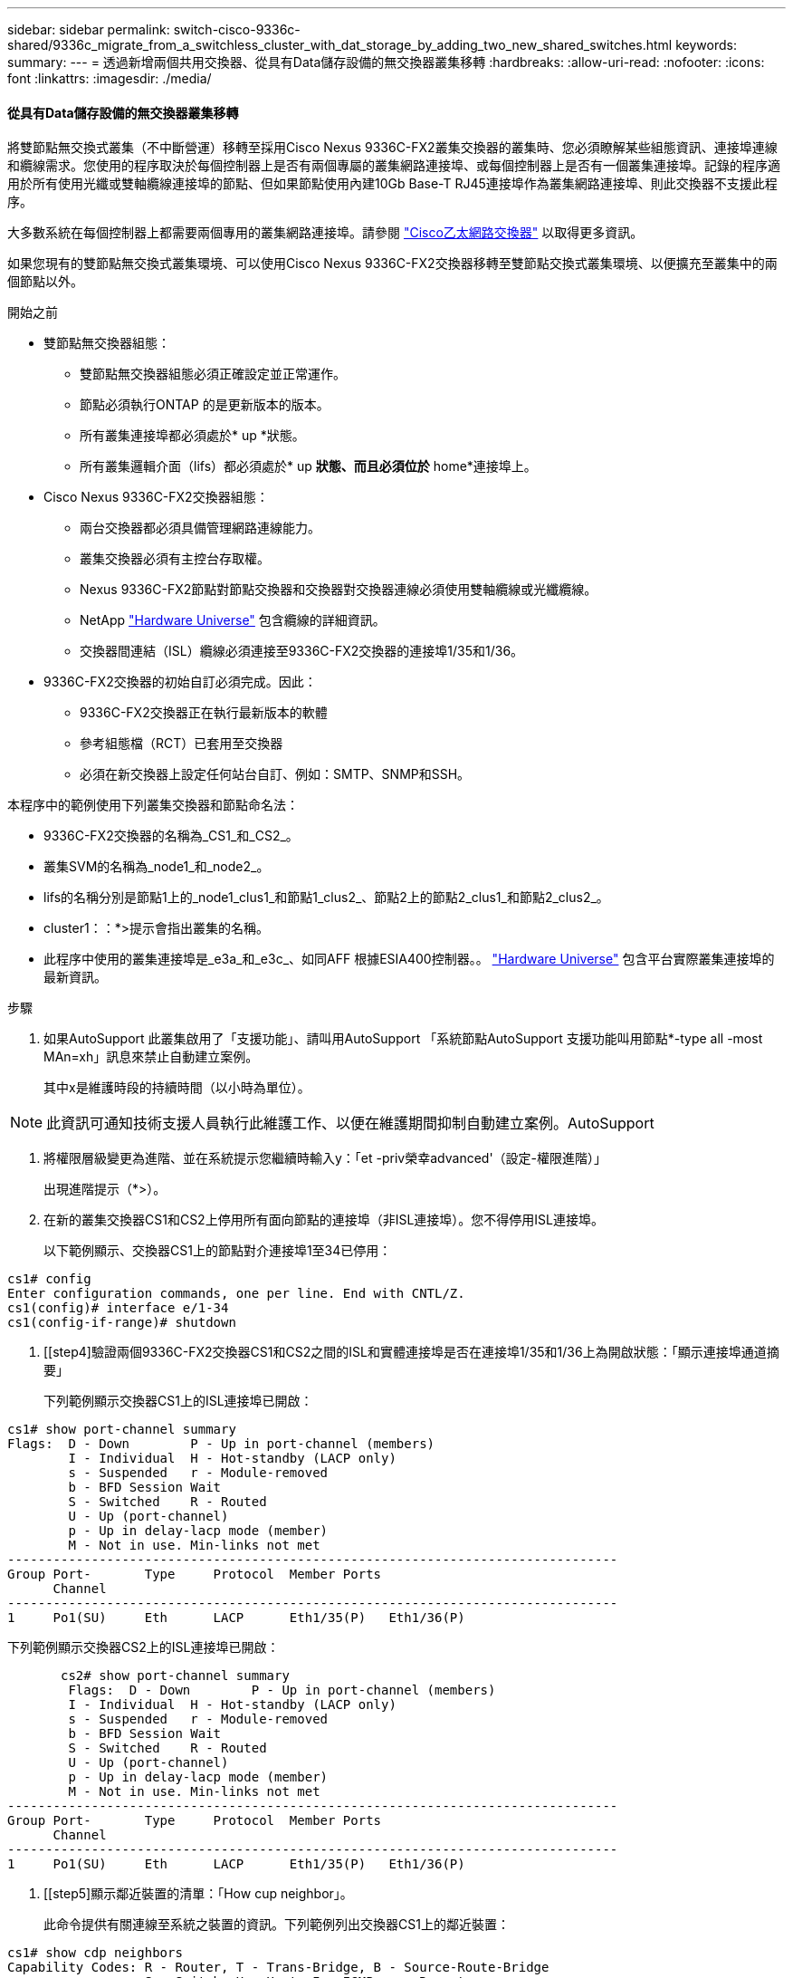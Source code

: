 ---
sidebar: sidebar 
permalink: switch-cisco-9336c-shared/9336c_migrate_from_a_switchless_cluster_with_dat_storage_by_adding_two_new_shared_switches.html 
keywords:  
summary:  
---
= 透過新增兩個共用交換器、從具有Data儲存設備的無交換器叢集移轉
:hardbreaks:
:allow-uri-read: 
:nofooter: 
:icons: font
:linkattrs: 
:imagesdir: ./media/




==== 從具有Data儲存設備的無交換器叢集移轉

將雙節點無交換式叢集（不中斷營運）移轉至採用Cisco Nexus 9336C-FX2叢集交換器的叢集時、您必須瞭解某些組態資訊、連接埠連線和纜線需求。您使用的程序取決於每個控制器上是否有兩個專屬的叢集網路連接埠、或每個控制器上是否有一個叢集連接埠。記錄的程序適用於所有使用光纖或雙軸纜線連接埠的節點、但如果節點使用內建10Gb Base-T RJ45連接埠作為叢集網路連接埠、則此交換器不支援此程序。

大多數系統在每個控制器上都需要兩個專用的叢集網路連接埠。請參閱  https://mysupport.netapp.com/site/info/cisco-ethernet-switch["Cisco乙太網路交換器"] 以取得更多資訊。

如果您現有的雙節點無交換式叢集環境、可以使用Cisco Nexus 9336C-FX2交換器移轉至雙節點交換式叢集環境、以便擴充至叢集中的兩個節點以外。

.開始之前
* 雙節點無交換器組態：
+
** 雙節點無交換器組態必須正確設定並正常運作。
** 節點必須執行ONTAP 的是更新版本的版本。
** 所有叢集連接埠都必須處於* up *狀態。
** 所有叢集邏輯介面（lifs）都必須處於* up *狀態、而且必須位於* home*連接埠上。


* Cisco Nexus 9336C-FX2交換器組態：
+
** 兩台交換器都必須具備管理網路連線能力。
** 叢集交換器必須有主控台存取權。
** Nexus 9336C-FX2節點對節點交換器和交換器對交換器連線必須使用雙軸纜線或光纖纜線。
** NetApp https://hwu.netapp.com["Hardware Universe"] 包含纜線的詳細資訊。
** 交換器間連結（ISL）纜線必須連接至9336C-FX2交換器的連接埠1/35和1/36。


* 9336C-FX2交換器的初始自訂必須完成。因此：
+
** 9336C-FX2交換器正在執行最新版本的軟體
** 參考組態檔（RCT）已套用至交換器
** 必須在新交換器上設定任何站台自訂、例如：SMTP、SNMP和SSH。




本程序中的範例使用下列叢集交換器和節點命名法：

* 9336C-FX2交換器的名稱為_CS1_和_CS2_。
* 叢集SVM的名稱為_node1_和_node2_。
* lifs的名稱分別是節點1上的_node1_clus1_和節點1_clus2_、節點2上的節點2_clus1_和節點2_clus2_。
* cluster1：：*>提示會指出叢集的名稱。
* 此程序中使用的叢集連接埠是_e3a_和_e3c_、如同AFF 根據ESIA400控制器。。 https://hwu.netapp.com["Hardware Universe"] 包含平台實際叢集連接埠的最新資訊。


.步驟
. 如果AutoSupport 此叢集啟用了「支援功能」、請叫用AutoSupport 「系統節點AutoSupport 支援功能叫用節點*-type all -most MAn=xh」訊息來禁止自動建立案例。
+
其中x是維護時段的持續時間（以小時為單位）。




NOTE: 此資訊可通知技術支援人員執行此維護工作、以便在維護期間抑制自動建立案例。AutoSupport

. [[step2]]將權限層級變更為進階、並在系統提示您繼續時輸入y：「et -priv榮幸advanced'（設定-權限進階）」
+
出現進階提示（*>）。

. 在新的叢集交換器CS1和CS2上停用所有面向節點的連接埠（非ISL連接埠）。您不得停用ISL連接埠。
+
以下範例顯示、交換器CS1上的節點對介連接埠1至34已停用：



[listing]
----
cs1# config
Enter configuration commands, one per line. End with CNTL/Z.
cs1(config)# interface e/1-34
cs1(config-if-range)# shutdown
----
. [[step4]驗證兩個9336C-FX2交換器CS1和CS2之間的ISL和實體連接埠是否在連接埠1/35和1/36上為開啟狀態：「顯示連接埠通道摘要」
+
下列範例顯示交換器CS1上的ISL連接埠已開啟：



[listing]
----
cs1# show port-channel summary
Flags:  D - Down        P - Up in port-channel (members)
        I - Individual  H - Hot-standby (LACP only)
        s - Suspended   r - Module-removed
        b - BFD Session Wait
        S - Switched    R - Routed
        U - Up (port-channel)
        p - Up in delay-lacp mode (member)
        M - Not in use. Min-links not met
--------------------------------------------------------------------------------
Group Port-       Type     Protocol  Member Ports
      Channel
--------------------------------------------------------------------------------
1     Po1(SU)     Eth      LACP      Eth1/35(P)   Eth1/36(P)
----
下列範例顯示交換器CS2上的ISL連接埠已開啟：

[listing]
----
       cs2# show port-channel summary
        Flags:  D - Down        P - Up in port-channel (members)
        I - Individual  H - Hot-standby (LACP only)
        s - Suspended   r - Module-removed
        b - BFD Session Wait
        S - Switched    R - Routed
        U - Up (port-channel)
        p - Up in delay-lacp mode (member)
        M - Not in use. Min-links not met
--------------------------------------------------------------------------------
Group Port-       Type     Protocol  Member Ports
      Channel
--------------------------------------------------------------------------------
1     Po1(SU)     Eth      LACP      Eth1/35(P)   Eth1/36(P)
----
. [[step5]顯示鄰近裝置的清單：「How cup neighbor」。
+
此命令提供有關連線至系統之裝置的資訊。下列範例列出交換器CS1上的鄰近裝置：



[listing]
----
cs1# show cdp neighbors
Capability Codes: R - Router, T - Trans-Bridge, B - Source-Route-Bridge
                  S - Switch, H - Host, I - IGMP, r - Repeater,
                  V - VoIP-Phone, D - Remotely-Managed-Device,
                  s - Supports-STP-Dispute
Device-ID          Local Intrfce  Hldtme Capability  Platform      Port ID
cs2                Eth1/35        175    R S I s     N9K-C9336C    Eth1/35
cs2                Eth1/36        175    R S I s     N9K-C9336C    Eth1/36
Total entries displayed: 2
----
下列範例列出交換器CS2上的鄰近裝置：

[listing]
----
cs2# show cdp neighbors
Capability Codes: R - Router, T - Trans-Bridge, B - Source-Route-Bridge
                  S - Switch, H - Host, I - IGMP, r - Repeater,
                  V - VoIP-Phone, D - Remotely-Managed-Device,
                  s - Supports-STP-Dispute
Device-ID          Local Intrfce  Hldtme Capability  Platform      Port ID
cs1                Eth1/35        177    R S I s     N9K-C9336C    Eth1/35
cs1           )    Eth1/36        177    R S I s     N9K-C9336C    Eth1/36

Total entries displayed: 2
----
. [[step6]確認所有叢集連接埠都已啟動：「network port show - IPSpace Cluster（網路連接埠顯示- IPSpace叢集）」
+
每個連接埠應顯示「Link」（連結）和「Healthy for Health」（健全狀況）狀態：



[listing]
----
cluster1::*> network port show -ipspace Cluster

Node: node1
                                                  Speed(Mbps)  Health
Port      IPspace      Broadcast Domain Link MTU  Admin/Oper   Status
--------- ------------ ---------------- ---- ---- ------------ ---------
e3a       Cluster      Cluster          up   9000  auto/100000 healthy
e3b       Cluster      Cluster          up   9000  auto/100000 healthy

Node: node2
                                                  Speed(Mbps)  Health
Port      IPspace      Broadcast Domain Link MTU  Admin/Oper   Status
--------- ------------ ---------------- ---- ---- ------------ ---------
e3a       Cluster      Cluster          up   9000  auto/100000 healthy
e3b       Cluster      Cluster          up   9000  auto/100000 healthy
4 entries were displayed.
----
. [[step7]確認所有叢集生命週年都在運作中：「network interface show - vserver cluster」（網路介面顯示- vserver叢集）
+
每個叢集LIF都應該顯示為「原位」、並具有「狀態管理/作業者」的開機/開機狀態。



[listing]
----
cluster1::*> network interface show -vserver Cluster
            Logical     Status     Network            Current       Current Is
Vserver     Interface   Admin/Oper Address/Mask       Node          Port    Home
----------- ---------- ---------- ------------------ ------------- ------- -----
Cluster
            node1_clus1  up/up    169.254.209.69/16  node1         e3a     true
            node1_clus2  up/up    169.254.49.125/16  node1         e3b     true
            node2_clus1  up/up    169.254.47.194/16  node2         e3a     true
            node2_clus2  up/up    169.254.19.183/16  node2         e3b     true
4 entries were displayed.
----
. [[step8]確認所有叢集生命體上都已啟用自動還原功能：「network interface show - vserver cluster -Fields autosupgres'（網路介面顯示- Vserver叢集-欄位自動還原）」


[listing]
----
cluster1::*> network interface show -vserver Cluster -fields auto-revert
       Logical
Vserver   Interface     Auto-revert
--------- ------------- ------------
Cluster
          node1_clus1   true
          node1_clus2   true
          node2_clus1   true
          node2_clus2   true
4 entries were displayed.
----
. [[step9]使用936C-FX2交換器所支援的適當纜線、從節點1上的叢集連接埠e3a拔下纜線、然後將e3a連接至叢集交換器CS1上的連接埠1。
+
NetApp https://hwu.netapp.com["Hardware Universe"] 包含纜線的詳細資訊。

. 從節點2上的叢集連接埠e3a拔下纜線、然後使用9336C-FX2交換器支援的適當纜線、將e3a連接至叢集交換器CS1上的連接埠2。
. 在叢集交換器CS1上啟用所有面向節點的連接埠。
+
下列範例顯示交換器CS1上已啟用連接埠1/1至1/34：



[listing]
----
cs1# config
Enter configuration commands, one per line. End with CNTL/Z.
cs1(config)# interface e1/1-34
cs1(config-if-range)# no shutdown
----
. [[step12]驗證所有叢集生命體是否均為*正常運作*、並顯示為真實的「is Home」：「network interface show - vserver Cluster（網路介面顯示- Vserver叢集）」
+
以下範例顯示節點1和節點2上的所有lifs均為* up *、且「is Home」結果為* true*：



[listing]
----
cluster1::*> network interface show -vserver Cluster
          Logical      Status     Network            Current     Current Is
Vserver   Interface    Admin/Oper Address/Mask       Node        Port    Home
--------- ------------ ---------- ------------------ ----------- ------- ----
Cluster
          node1_clus1  up/up      169.254.209.69/16  node1       e3a     true
          node1_clus2  up/up      169.254.49.125/16  node1       e3b     true
          node2_clus1  up/up      169.254.47.194/16  node2       e3a     true
          node2_clus2  up/up      169.254.19.183/16  node2       e3b     true
4 entries were displayed.
----
. [[step13]顯示叢集中節點狀態的相關資訊：「叢集顯示」
+
下列範例顯示叢集中節點的健全狀況和資格資訊：



[listing]
----
cluster1::*> cluster show
Node                 Health  Eligibility   Epsilon
-------------------- ------- ------------  ------------
node1                true    true          false
node2                true    true          false
2 entries were displayed.
----
. [[step14]使用9336C-FX2交換器支援的適當纜線、從節點1上的叢集連接埠e3b拔下纜線、然後將e3b連接至叢集交換器CS2上的連接埠1。
. 從節點2上的叢集連接埠e3b拔下纜線、然後使用9336C-FX2交換器支援的適當纜線、將e3b連接至叢集交換器CS2上的連接埠2。
. 在叢集交換器CS2上啟用所有面向節點的連接埠。
+
下列範例顯示交換器CS2上已啟用連接埠1/1至1/34：



[listing]
----
cs2# config
Enter configuration commands, one per line. End with CNTL/Z.
cs2(config)# interface e1/1-34
cs2(config-if-range)# no shutdown
----
. [[step17]確認所有叢集連接埠都已啟動：「network port show - IPSpace Cluster（網路連接埠顯示- IPSpace叢集）」
+
以下範例顯示節點1和節點2上的所有叢集連接埠都已啟動：



[listing]
----
cluster1::*> network port show -ipspace Cluster

Node: node1
                                                                        Ignore
                                                  Speed(Mbps)  Health   Health
Port      IPspace      Broadcast Domain Link MTU  Admin/Oper   Status   Status
--------- ------------ ---------------- ---- ---- ------------ -------- ------
e3a       Cluster      Cluster          up   9000  auto/100000 healthy  false
e3b       Cluster      Cluster          up   9000  auto/100000 healthy  false

Node: node2
                                                                        Ignore
                                                  Speed(Mbps)  Health   Health
Port      IPspace      Broadcast Domain Link MTU  Admin/Oper   Status   Status
--------- ------------ ---------------- ---- ---- ------------ -------- ------
e3a       Cluster      Cluster          up   9000  auto/100000 healthy  false
e3b       Cluster      Cluster          up   9000  auto/100000 healthy  false
4 entries were displayed.
----
. [[step18]驗證所有介面是否都顯示為「is Home」（原為首頁）：「network interface show - vserver Cluster（網路介面顯示- Vserver叢集）」



NOTE: 這可能需要幾分鐘的時間才能完成。

以下範例顯示節點1和節點2上的所有lifs均為* up *、且「is Home」結果為真：

[listing]
----
cluster1::*> network interface show -vserver Cluster
          Logical      Status     Network            Current    Current Is
Vserver   Interface    Admin/Oper Address/Mask       Node       Port    Home
--------- ------------ ---------- ------------------ ---------- ------- ----
Cluster
          node1_clus1  up/up      169.254.209.69/16  node1      e3a     true
          node1_clus2  up/up      169.254.49.125/16  node1      e3b     true
          node2_clus1  up/up      169.254.47.194/16  node2      e3a     true
          node2_clus2  up/up      169.254.19.183/16  node2      e3b     true
4 entries were displayed.
----
. [[step19]確認兩個節點都有一個連線可連線至每個交換器：「How cup neighbor」
+
以下範例顯示兩個交換器的適當結果：



[listing]
----
cs1# show cdp neighbors
Capability Codes: R - Router, T - Trans-Bridge, B - Source-Route-Bridge
                  S - Switch, H - Host, I - IGMP, r - Repeater,
                  V - VoIP-Phone, D - Remotely-Managed-Device,
                  s - Supports-STP-Dispute
Device-ID          Local Intrfce  Hldtme Capability  Platform      Port ID
node1              Eth1/1         133    H           AFFA400       e3a
node2              Eth1/2         133    H           AFFA400       e3a
cs2                Eth1/35        175    R S I s     N9K-C9336C    Eth1/35
cs2                Eth1/36        175    R S I s     N9K-C9336C    Eth1/36
Total entries displayed: 4
cs2# show cdp neighbors
Capability Codes: R - Router, T - Trans-Bridge, B - Source-Route-Bridge
                  S - Switch, H - Host, I - IGMP, r - Repeater,
                  V - VoIP-Phone, D - Remotely-Managed-Device,
                  s - Supports-STP-Dispute
Device-ID          Local Intrfce  Hldtme Capability  Platform      Port ID
node1              Eth1/1         133    H           AFFA400       e3b
node2              Eth1/2         133    H           AFFA400       e3b
cs1                Eth1/35        175    R S I s     N9K-C9336C    Eth1/35
cs1                Eth1/36        175    R S I s     N9K-C9336C    Eth1/36
Total entries displayed: 4
----
. [[step20]顯示叢集中探索到的網路裝置相關資訊：「network device-dDiscovery show -protocol cup」


[listing]
----
cluster1::*> network device-discovery show -protocol cdp
Node/       Local  Discovered
Protocol    Port   Device (LLDP: ChassisID)  Interface         Platform
----------- ------ ------------------------- ----------------  ----------------
node2       /cdp
            e3a    cs1                       0/2               N9K-C9336C
            e3b    cs2                       0/2               N9K-C9336C

node1       /cdp
            e3a    cs1                       0/1               N9K-C9336C
            e3b    cs2                       0/1               N9K-C9336C
4 entries were displayed.
----
. [[step2a]確認HA配對1（和HA配對2）的儲存組態正確無誤、而且沒有錯誤：「System Switch Ethernet show」（系統交換器乙太網路顯示）


[listing]
----
storage::*> system switch ethernet show
Switch                    Type                   Address         Model
------------------------- ---------------------- --------------- ----------
sh1
                          storage-network        172.17.227.5    C9336C

       Serial Number: FOC221206C2
        Is Monitored: true
              Reason: None
    Software Version: Cisco Nexus Operating System (NX-OS) Software, Version
                      9.3(5)
      Version Source: CDP
sh2
                          storage-network        172.17.227.6    C9336C
       Serial Number: FOC220443LZ
        Is Monitored: true
              Reason: None
    Software Version: Cisco Nexus Operating System (NX-OS) Software, Version
                      9.3(5)
      Version Source: CDP
2 entries were displayed.
storage::*>
----
. [[step22]確認設定已停用：「network options switchless cluster show」



NOTE: 命令可能需要幾分鐘的時間才能完成。等待「3分鐘壽命到期」公告。

以下範例中的「假」輸出顯示組態設定已停用：

[listing]
----
cluster1::*> network options switchless-cluster show
Enable Switchless Cluster: false
----
. [[step23]驗證叢集中節點成員的狀態：「cluster show」（叢集顯示）
+
下列範例顯示叢集中節點的健全狀況和資格資訊：



[listing]
----
cluster1::*> cluster show
Node                 Health  Eligibility   Epsilon
-------------------- ------- ------------  --------
node1                true    true          false
node2                true    true          false
----
. [[step24]確保叢集網路具備完整連線能力：「叢集ping叢集節點節點名稱」


[listing]
----
cluster1::*> cluster ping-cluster -node node2
Host is node2
Getting addresses from network interface table...
Cluster node1_clus1 169.254.209.69 node1 e3a
Cluster node1_clus2 169.254.49.125 node1 e3b
Cluster node2_clus1 169.254.47.194 node2 e3a
Cluster node2_clus2 169.254.19.183 node2 e3b
Local = 169.254.47.194 169.254.19.183
Remote = 169.254.209.69 169.254.49.125
Cluster Vserver Id = 4294967293
Ping status:
...
Basic connectivity succeeds on 4 path(s)
Basic connectivity fails on 0 path(s)
...
Detected 9000 byte MTU on 4 path(s):
Local 169.254.47.194 to Remote 169.254.209.69
Local 169.254.47.194 to Remote 169.254.49.125
Local 169.254.19.183 to Remote 169.254.209.69
Local 169.254.19.183 to Remote 169.254.49.125
Larger than PMTU communication succeeds on 4 path(s)
RPC status:
2 paths up, 0 paths down (tcp check)
2 paths up, 0 paths down (udp check)
----
. [[step25]將權限層級改回admin：「et -priv. admin」
. 使用下列命令啟用乙太網路交換器健全狀況監視器記錄收集功能、以收集交換器相關的記錄檔：
+
** 「系統交換器乙太網路記錄設定密碼」
** 「系統交換器乙太網路記錄啟用收集」




[listing]
----
cluster1::*> system switch ethernet log setup-password
Enter the switch name: <return>
The switch name entered is not recognized.

Choose from the following list:
cs1
cs2
cluster1::*> system switch ethernet log setup-password
Enter the switch name: cs1
RSA key fingerprint is e5:8b:c6:dc:e2:18:18:09:36:63:d9:63:dd:03:d9:cc
Do you want to continue? {y|n}::[n] y
Enter the password: <enter switch password>
Enter the password again: <enter switch password>
cluster1::*> system switch ethernet log setup-password
Enter the switch name: cs2
RSA key fingerprint is 57:49:86:a1:b9:80:6a:61:9a:86:8e:3c:e3:b7:1f:b1
Do you want to continue? {y|n}:: [n] y
Enter the password: <enter switch password>
Enter the password again: <enter switch password>
cluster1::*> system  switch ethernet log enable-collection
Do you want to enable cluster log collection for all nodes in the cluster? {y|n}: [n] y
Enabling cluster switch log collection.
cluster1::*>
----


==== 設定共享交換器

本程序中的範例使用下列交換器和節點命名法：

* 這兩個共享交換器的名稱為_SH1_和_sh2_。
* 節點是_node1_和_node2_。



NOTE: 此程序需要同時使用ONTAP 支援指令和Cisco Nexus 9000系列交換器的指令ONTAP 、除非另有說明、否則會使用指令。

.步驟
. 確認HA配對1（和HA配對2）的儲存組態正確無誤、而且沒有錯誤：「System Switch Ethernet show」（系統交換器乙太網路顯示）


[listing]
----
storage::*> system switch ethernet show
Switch                    Type                   Address         Model
------------------------- ---------------------  --------------- -------
sh1
                          storage-network        172.17.227.5    C9336C

      Serial Number: FOC221206C2
       Is Monitored: true
             Reason: None
   Software Version: Cisco Nexus Operating System (NX-OS) Software, Version
                     9.3(5)
     Version Source: CDP
sh2
                          storage-network        172.17.227.6    C9336C
       Serial Number: FOC220443LZ
        Is Monitored: true
              Reason: None
    Software Version: Cisco Nexus Operating System (NX-OS) Software, Version
                      9.3(5)
      Version Source: CDP
2 entries were displayed.
storage::*>
----
. [[step2]確認儲存節點連接埠正常運作：「torage port show -port-type ENET」


[listing]
----
storage::*> storage port show -port-type ENET
                                   Speed                             VLAN
Node    Port    Type    Mode       (Gb/s)      State      Status       ID
------- ------- ------- ---------- ----------- ---------- ---------- -----
node1
        e0c     ENET   storage          100      enabled  online        30
        e0d     ENET   storage          100      enabled  online        30
        e5a     ENET   storage          100      enabled  online        30
        e5b     ENET   storage          100      enabled  online        30

node2
        e0c     ENET  storage           100      enabled  online        30
        e0d     ENET  storage           100      enabled  online        30
        e5a     ENET  storage           100      enabled  online        30
        e5b     ENET  storage           100      enabled  online        30
----
. [[step3]]將HA配對1、NSM224路徑A連接埠移至SH1連接埠範圍11-22。
. 安裝HA配對1、節點1、SH1連接埠範圍11-22路徑A的纜線。例如AFF 、在不經意的情況下、儲存連接埠的路徑是e0c。
. 安裝從HA配對1、節點2、路徑A到SH1連接埠範圍11-22的纜線。
. 驗證節點連接埠是否正常運作：「torage port show -port-type ENET」


[listing]
----
storage::*> storage port show -port-type ENET
                                   Speed                             VLAN
Node    Port    Type    Mode       (Gb/s)      State      Status       ID
------- ------- ------- ---------- ----------- ---------- ---------- -----
node1
        e0c     ENET   storage          100      enabled  online        30
        e0d     ENET   storage            0      enabled  offline       30
        e5a     ENET   storage            0      enabled  offline       30
        e5b     ENET   storage          100      enabled  online        30

node2
        e0c     ENET  storage           100      enabled  online        30
        e0d     ENET  storage             0      enabled  offline       30
        e5a     ENET  storage             0      enabled  offline       30
        e5b     ENET  storage           100      enabled  online        30
----
. [[step7]檢查叢集是否有儲存交換器或纜線問題：「系統健全狀況警示顯示-instance」


[listing]
----
storage::*> system health alert show -instance
There are no entries matching your query.
----
. [[step8]將HA配對1、NSM224路徑B連接埠移至sh2連接埠範圍11-22。
. 安裝從HA配對1、節點1、路徑B到sh2連接埠範圍11-22的纜線。例如AFF 、位於ESIVA400上的路徑B儲存連接埠是e5b。
. 安裝從HA配對1、節點2、路徑B到sh2連接埠範圍11-22的纜線。
. 驗證節點連接埠是否正常運作：「torage port show -port-type ENET」


[listing]
----
storage::*> storage port show -port-type ENET
                                   Speed                             VLAN
Node    Port    Type    Mode       (Gb/s)      State      Status       ID
------- ------- ------- ---------- ----------- ---------- ---------- -----
node1
        e0c     ENET   storage          100      enabled  online        30
        e0d     ENET   storage            0      enabled  offline       30
        e5a     ENET   storage            0      enabled  offline       30
        e5b     ENET   storage          100      enabled  online        30

node2
        e0c     ENET  storage           100      enabled  online        30
        e0d     ENET  storage             0      enabled  offline       30
        e5a     ENET  storage             0      enabled  offline       30
        e5b     ENET  storage           100      enabled  online        30
----
. [[step12]確認HA配對1的儲存組態正確無誤、而且沒有錯誤：「System Switch Ethernet show」（系統交換器乙太網路顯示）


[listing]
----
storage::*> system switch ethernet show
Switch                    Type                   Address          Model
------------------------- ---------------------- ---------------- ----------
sh1
                          storage-network        172.17.227.5     C9336C

      Serial Number: FOC221206C2
       Is Monitored: true
             Reason: None
   Software Version: Cisco Nexus Operating System (NX-OS) Software, Version
                     9.3(5)
     Version Source: CDP
sh2
                          storage-network        172.17.227.6     C9336C
      Serial Number: FOC220443LZ
       Is Monitored: true
             Reason: None
   Software Version: Cisco Nexus Operating System (NX-OS) Software, Version
                     9.3(5)
     Version Source: CDP
2 entries were displayed.
storage::*>
----
. [[step13]重新設定HA配對1上未使用的（控制器）二線儲存連接埠、從儲存設備到網路。如果直接連接多個NS224、則應該重新設定連接埠。


[listing]
----
storage port modify –node [node name] –port [port name] –mode network
----
若要將儲存連接埠放入廣播網域：

* 「網路連接埠廣播網域建立」（如有需要、可建立新網域）
* 「網路連接埠廣播網域附加連接埠」（將連接埠新增至現有網域）


. [[step14]如果您禁止自動建立案例、請叫用AutoSupport 下列訊息來重新啟用：「System nodeeseInvoke AutoSupport -Node *-type all -Message MAn=end」

